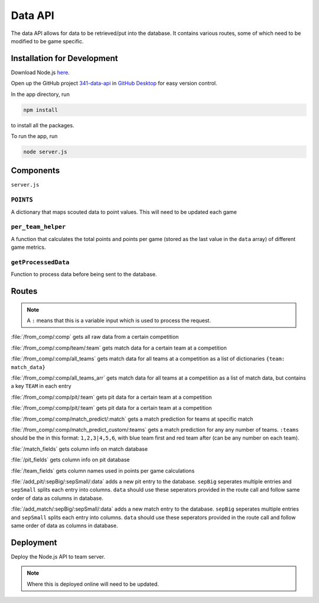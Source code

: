 .. _data_api:


Data API
========


The data API allows for data to be retrieved/put into the database.
It contains various routes, some of which need to be modified to be game specific.


Installation for Development
----------------------------

Download Node.js `here <https://nodejs.org/en/download/>`_.

Open up the GitHub project `341-data-api <TODO>`_ in `GitHub Desktop <https://desktop.github.com/>`_ for easy version control.

In the app directory, run

.. code-block:: console

   npm install

to install all the packages.


To run the app, run

.. code-block:: console

   node server.js


Components
----------
``server.js``


``POINTS``
^^^^^^^^^^
A dictionary that maps scouted data to point values. This will need to be updated each game

``per_team_helper``
^^^^^^^^^^^^^^^^^^^^
A function that calculates the total points and points per game (stored as the last value in the ``data`` array) of different game metrics.

``getProcessedData``
^^^^^^^^^^^^^^^^^^^^
Function to process data before being sent to the database.


Routes
------

.. note:: 

   A ``:`` means that this is a variable input which is used to process the request.

:file:`/from_comp/:comp` gets all raw data from a certain competition

:file:`/from_comp/:comp/team/:team` gets match data for a certain team at a competition

:file:`/from_comp/:comp/all_teams` gets match data for all teams at a competition as a list of dictionaries ``{team: match_data}``

:file:`/from_comp/:comp/all_teams_arr` gets match data for all teams at a competition as a list of match data, but contains a key ``TEAM`` in each entry

:file:`/from_comp/:comp/pit/:team` gets pit data for a certain team at a competition

:file:`/from_comp/:comp/pit/:team` gets pit data for a certain team at a competition

:file:`/from_comp/:comp/match_predict/:match` gets a match prediction for teams at specific match

:file:`/from_comp/:comp/match_predict_custom/:teams` gets a match prediction for any any number of teams. ``:teams`` should be the in this format: ``1,2,3|4,5,6``, with blue team first and red team after (can be any number on each team).

:file:`/match_fields` gets column info on match database 

:file:`/pit_fields` gets column info on pit database 

:file:`/team_fields` gets column names used in points per game calculations

:file:`/add_pit/:sepBig/:sepSmall/:data` adds a new pit entry to the database. ``sepBig`` seperates multiple entries and ``sepSmall`` splits each entry into columns. ``data`` should use these seperators provided in the route call and follow same order of data as columns in database.

:file:`/add_match/:sepBig/:sepSmall/:data` adds a new match entry to the database. ``sepBig`` seperates multiple entries and ``sepSmall`` splits each entry into columns. ``data`` should use these seperators provided in the route call and follow same order of data as columns in database.


Deployment
----------

Deploy the Node.js API to team server.

.. note::

   Where this is deployed online will need to be updated.
